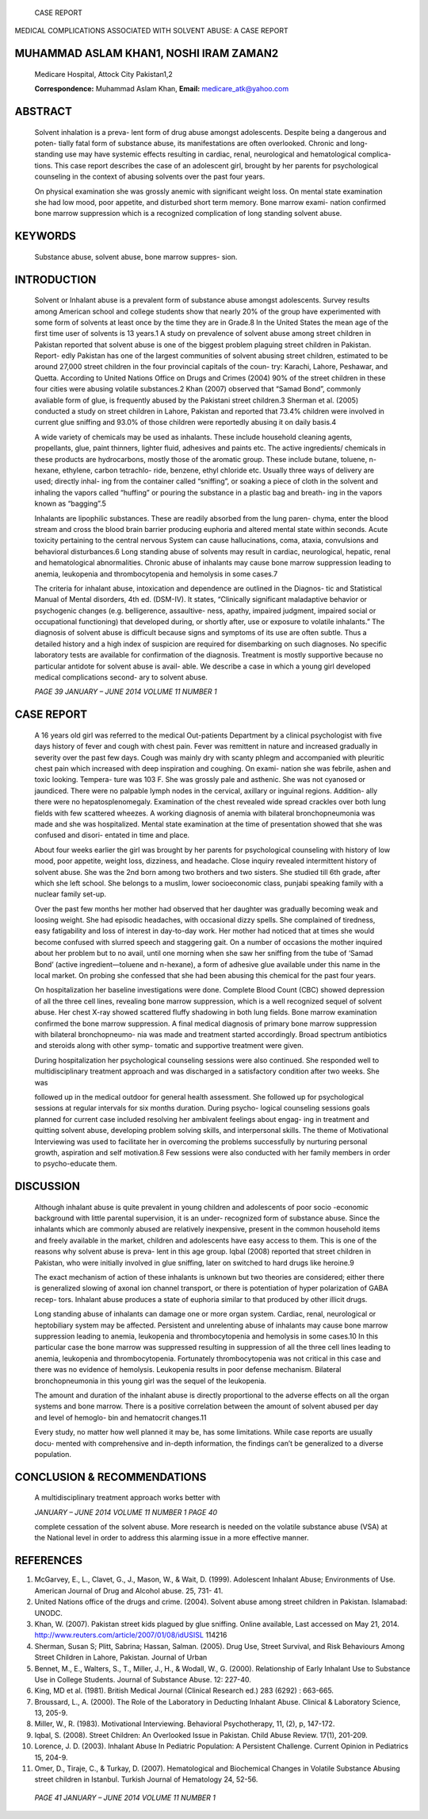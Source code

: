    CASE REPORT

MEDICAL COMPLICATIONS ASSOCIATED WITH SOLVENT ABUSE: A CASE REPORT

MUHAMMAD ASLAM KHAN1, NOSHI IRAM ZAMAN2
=======================================

   Medicare Hospital, Attock City Pakistan1,2

   **Correspondence:** Muhammad Aslam Khan, **Email:**
   medicare_atk@yahoo.com

ABSTRACT
========

   Solvent inhalation is a preva- lent form of drug abuse amongst
   adolescents. Despite being a dangerous and poten- tially fatal form
   of substance abuse, its manifestations are often overlooked. Chronic
   and long-standing use may have systemic effects resulting in cardiac,
   renal, neurological and hematological complica- tions. This case
   report describes the case of an adolescent girl, brought by her
   parents for psychological counseling in the context of abusing
   solvents over the past four years.

   On physical examination she was grossly anemic with significant
   weight loss. On mental state examination she had low mood, poor
   appetite, and disturbed short term memory. Bone marrow exami- nation
   confirmed bone marrow suppression which is a recognized complication
   of long standing solvent abuse.

KEYWORDS
========

   Substance abuse, solvent abuse, bone marrow suppres- sion.

INTRODUCTION
============

   Solvent or Inhalant abuse is a prevalent form of substance abuse
   amongst adolescents. Survey results among American school and college
   students show that nearly 20% of the group have experimented with
   some form of solvents at least once by the time they are in Grade.8
   In the United States the mean age of the first time user of solvents
   is 13 years.1 A study on prevalence of solvent abuse among street
   children in Pakistan reported that solvent abuse is one of the
   biggest problem plaguing street children in Pakistan. Report- edly
   Pakistan has one of the largest communities of solvent abusing street
   children, estimated to be around 27,000 street children in the four
   provincial capitals of the coun- try: Karachi, Lahore, Peshawar, and
   Quetta. According to United Nations Office on Drugs and Crimes (2004)
   90% of the street children in these four cities were abusing volatile
   substances.2 Khan (2007) observed that “Samad Bond”, commonly
   avaliable form of glue, is frequently abused by the Pakistani street
   children.3 Sherman et al. (2005) conducted a study on street children
   in Lahore, Pakistan and reported that 73.4% children were involved in
   current glue sniffing and 93.0% of those children were reportedly
   abusing it on daily basis.4

   A wide variety of chemicals may be used as inhalants. These include
   household cleaning agents, propellants, glue, paint thinners, lighter
   fluid, adhesives and paints etc. The active ingredients/ chemicals in
   these products are hydrocarbons, mostly those of the aromatic group.
   These include butane, toluene, n-hexane, ethylene, carbon tetrachlo-
   ride, benzene, ethyl chloride etc. Usually three ways of delivery are
   used; directly inhal- ing from the container called “sniffing”, or
   soaking a piece of cloth in the solvent and inhaling the vapors
   called “huffing” or pouring the substance in a plastic bag and
   breath- ing in the vapors known as “bagging”.5

   Inhalants are lipophilic substances. These are readily absorbed from
   the lung paren- chyma, enter the blood stream and cross the blood
   brain barrier producing euphoria and altered mental state within
   seconds. Acute toxicity pertaining to the central nervous System can
   cause hallucinations, coma, ataxia, convulsions and behavioral
   disturbances.6 Long standing abuse of solvents may result in cardiac,
   neurological, hepatic, renal and hematological abnormalities. Chronic
   abuse of inhalants may cause bone marrow suppression leading to
   anemia, leukopenia and thrombocytopenia and hemolysis in some cases.7

   The criteria for inhalant abuse, intoxication and dependence are
   outlined in the Diagnos- tic and Statistical Manual of Mental
   disorders, 4th ed. (DSM-IV). It states, “Clinically significant
   maladaptive behavior or psychogenic changes (e.g. belligerence,
   assaultive- ness, apathy, impaired judgment, impaired social or
   occupational functioning) that developed during, or shortly after,
   use or exposure to volatile inhalants.” The diagnosis of solvent
   abuse is difficult because signs and symptoms of its use are often
   subtle. Thus a detailed history and a high index of suspicion are
   required for disembarking on such diagnoses. No specific laboratory
   tests are available for confirmation of the diagnosis. Treatment is
   mostly supportive because no particular antidote for solvent abuse is
   avail- able. We describe a case in which a young girl developed
   medical complications second- ary to solvent abuse.

   *PAGE 39 JANUARY – JUNE 2014 VOLUME 11 NUMBER 1*

CASE REPORT
===========

   A 16 years old girl was referred to the medical Out-patients
   Department by a clinical psychologist with five days history of fever
   and cough with chest pain. Fever was remittent in nature and
   increased gradually in severity over the past few days. Cough was
   mainly dry with scanty phlegm and accompanied with pleuritic chest
   pain which increased with deep inspiration and coughing. On exami-
   nation she was febrile, ashen and toxic looking. Tempera- ture was
   103 F. She was grossly pale and asthenic. She was not cyanosed or
   jaundiced. There were no palpable lymph nodes in the cervical,
   axillary or inguinal regions. Addition- ally there were no
   hepatosplenomegaly. Examination of the chest revealed wide spread
   crackles over both lung fields with few scattered wheezes. A working
   diagnosis of anemia with bilateral bronchopneumonia was made and she
   was hospitalized. Mental state examination at the time of
   presentation showed that she was confused and disori- entated in time
   and place.

   About four weeks earlier the girl was brought by her parents for
   psychological counseling with history of low mood, poor appetite,
   weight loss, dizziness, and headache. Close inquiry revealed
   intermittent history of solvent abuse. She was the 2nd born among two
   brothers and two sisters. She studied till 6th grade, after which she
   left school. She belongs to a muslim, lower socioeconomic class,
   punjabi speaking family with a nuclear family set-up.

   Over the past few months her mother had observed that her daughter
   was gradually becoming weak and loosing weight. She had episodic
   headaches, with occasional dizzy spells. She complained of tiredness,
   easy fatigability and loss of interest in day-to-day work. Her mother
   had noticed that at times she would become confused with slurred
   speech and staggering gait. On a number of occasions the mother
   inquired about her problem but to no avail, until one morning when
   she saw her sniffing from the tube of ‘Samad Bond’ (active
   ingredient—toluene and n-hexane), a form of adhesive glue available
   under this name in the local market. On probing she confessed that
   she had been abusing this chemical for the past four years.

   On hospitalization her baseline investigations were done. Complete
   Blood Count (CBC) showed depression of all the three cell lines,
   revealing bone marrow suppression, which is a well recognized sequel
   of solvent abuse. Her chest X-ray showed scattered fluffy shadowing
   in both lung fields. Bone marrow examination confirmed the bone
   marrow suppression. A final medical diagnosis of primary bone marrow
   suppression with bilateral bronchopneumo- nia was made and treatment
   started accordingly. Broad spectrum antibiotics and steroids along
   with other symp- tomatic and supportive treatment were given.

   During hospitalization her psychological counseling sessions were
   also continued. She responded well to multidisciplinary treatment
   approach and was discharged in a satisfactory condition after two
   weeks. She was

   followed up in the medical outdoor for general health assessment. She
   followed up for psychological sessions at regular intervals for six
   months duration. During psycho- logical counseling sessions goals
   planned for current case included resolving her ambivalent feelings
   about engag- ing in treatment and quitting solvent abuse, developing
   problem solving skills, and interpersonal skills. The theme of
   Motivational Interviewing was used to facilitate her in overcoming
   the problems successfully by nurturing personal growth, aspiration
   and self motivation.8 Few sessions were also conducted with her
   family members in order to psycho-educate them.

DISCUSSION
==========

   Although inhalant abuse is quite prevalent in young children and
   adolescents of poor socio -economic background with little parental
   supervision, it is an under- recognized form of substance abuse.
   Since the inhalants which are commonly abused are relatively
   inexpensive, present in the common household items and freely
   available in the market, children and adolescents have easy access to
   them. This is one of the reasons why solvent abuse is preva- lent in
   this age group. Iqbal (2008) reported that street children in
   Pakistan, who were initially involved in glue sniffing, later on
   switched to hard drugs like heroine.9

   The exact mechanism of action of these inhalants is unknown but two
   theories are considered; either there is generalized slowing of
   axonal ion channel transport, or there is potentiation of hyper
   polarization of GABA recep- tors. Inhalant abuse produces a state of
   euphoria similar to that produced by other illicit drugs.

   Long standing abuse of inhalants can damage one or more organ system.
   Cardiac, renal, neurological or heptobiliary system may be affected.
   Persistent and unrelenting abuse of inhalants may cause bone marrow
   suppression leading to anemia, leukopenia and thrombocytopenia and
   hemolysis in some cases.10 In this particular case the bone marrow
   was suppressed resulting in suppression of all the three cell lines
   leading to anemia, leukopenia and thrombocytopenia. Fortunately
   thrombocytopenia was not critical in this case and there was no
   evidence of hemolysis. Leukopenia results in poor defense mechanism.
   Bilateral bronchopneumonia in this young girl was the sequel of the
   leukopenia.

   The amount and duration of the inhalant abuse is directly
   proportional to the adverse effects on all the organ systems and bone
   marrow. There is a positive correlation between the amount of solvent
   abused per day and level of hemoglo- bin and hematocrit changes.11

   Every study, no matter how well planned it may be, has some
   limitations. While case reports are usually docu- mented with
   comprehensive and in-depth information, the findings can’t be
   generalized to a diverse population.

CONCLUSION & RECOMMENDATIONS
============================

   A multidisciplinary treatment approach works better with

   *JANUARY – JUNE 2014 VOLUME 11 NUMBER 1 PAGE 40*

   complete cessation of the solvent abuse. More research is needed on
   the volatile substance abuse (VSA) at the National level in order to
   address this alarming issue in a more effective manner.

REFERENCES
==========

1.  McGarvey, E., L., Clavet, G., J., Mason, W., & Wait, D. (1999).
    Adolescent Inhalant Abuse; Environments of Use. American Journal of
    Drug and Alcohol abuse. 25, 731- 41.

2.  United Nations office of the drugs and crime. (2004). Solvent abuse
    among street children in Pakistan. Islamabad: UNODC.

3.  Khan, W. (2007). Pakistan street kids plagued by glue sniffing.
    Online available, Last accessed on May 21, 2014.
    http://www.reuters.com/article/2007/01/08/idUSISL 114216

4.  Sherman, Susan S; Plitt, Sabrina; Hassan, Salman. (2005). Drug Use,
    Street Survival, and Risk Behaviours Among Street Children in
    Lahore, Pakistan. Journal of Urban

5.  Bennet, M., E., Walters, S., T., Miller, J., H., & Wodall, W., G.
    (2000). Relationship of Early Inhalant Use to Substance Use in
    College Students. Journal of Substance Abuse. 12: 227-40.

6.  King, MD et al. (1981). British Medical Journal (Clinical Research
    ed.) 283 (6292) : 663-665.

7.  Broussard, L., A. (2000). The Role of the Laboratory in Deducting
    Inhalant Abuse. Clinical & Laboratory Science, 13, 205-9.

8.  Miller, W., R. (1983). Motivational Interviewing. Behavioral
    Psychotherapy, 11, (2), p, 147-172.

9.  Iqbal, S. (2008). Street Children: An Overlooked Issue in Pakistan.
    Child Abuse Review. 17(1), 201-209.

10. Lorence, J. D. (2003). Inhalant Abuse In Pediatric Population: A
    Persistent Challenge. Current Opinion in Pediatrics 15, 204-9.

11. Omer, D., Tiraje, C., & Turkay, D. (2007). Hematological and
    Biochemical Changes in Volatile Substance Abusing street children in
    Istanbul. Turkish Journal of Hematology 24, 52-56.

..

   *PAGE 41 JANUARY – JUNE 2014 VOLUME 11 NUMBER 1*
